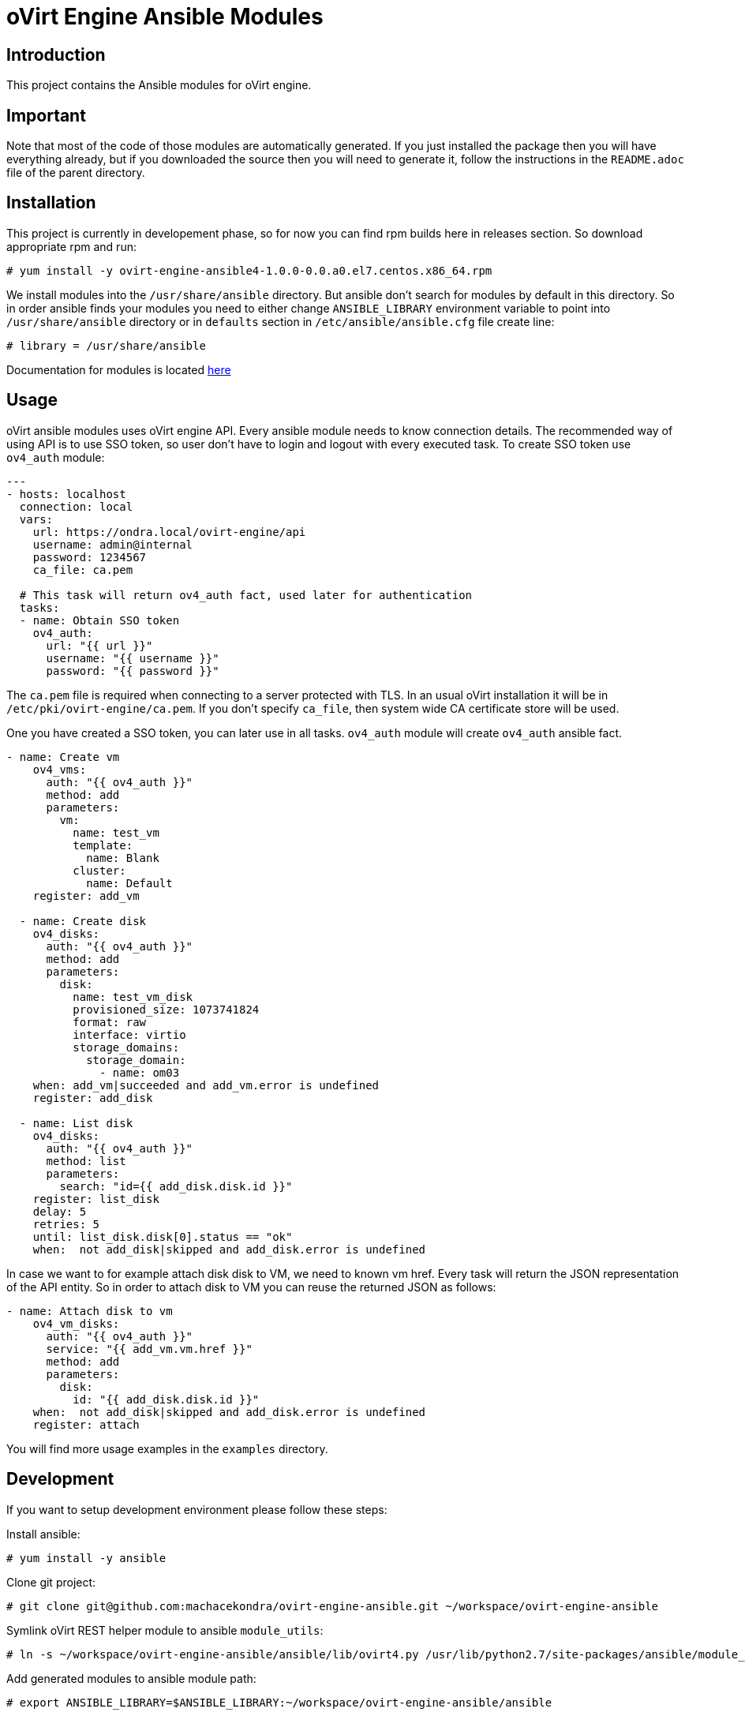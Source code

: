 = oVirt Engine Ansible Modules

== Introduction

This project contains the Ansible modules for oVirt engine.

== Important

Note that most of the code of those modules are automatically generated. If
you just installed the package then you will have everything already,
but if you downloaded the source then you will need to generate it,
follow the instructions in the `README.adoc` file of the parent
directory.

== Installation

This project is currently in developement phase, so for now you can find
rpm builds here in releases section. So download appropriate rpm and run:

 # yum install -y ovirt-engine-ansible4-1.0.0-0.0.a0.el7.centos.x86_64.rpm

We install modules into the `/usr/share/ansible` directory. But ansible don't search
for modules by default in this directory. So in order ansible finds your modules you
need to either change `ANSIBLE_LIBRARY` environment variable to point into
`/usr/share/ansible` directory or in `defaults` section in `/etc/ansible/ansible.cfg`
file create line:

 # library = /usr/share/ansible

Documentation for modules is located
http://ovirt-ansible-modules.readthedocs.io/en/latest/_modules/list_of_All_modules.html[here]

== Usage

oVirt ansible modules uses oVirt engine API. Every ansible module needs to know connection
details. The recommended way of using API is to use SSO token, so user don't have to login
and logout with every executed task. To create SSO token use `ov4_auth` module:

[source,yaml]
----
---
- hosts: localhost
  connection: local
  vars:
    url: https://ondra.local/ovirt-engine/api
    username: admin@internal
    password: 1234567
    ca_file: ca.pem

  # This task will return ov4_auth fact, used later for authentication
  tasks:
  - name: Obtain SSO token
    ov4_auth:
      url: "{{ url }}"
      username: "{{ username }}"
      password: "{{ password }}"
----

The `ca.pem` file is required when connecting to a server protected
with TLS. In an usual oVirt installation it will be in
`/etc/pki/ovirt-engine/ca.pem`. If you don't specify `ca_file`, then
system wide CA certificate store will be used.

One you have created a SSO token, you can later use in all tasks. `ov4_auth`
module will create `ov4_auth` ansible fact.

[source,yaml]
----
- name: Create vm
    ov4_vms:
      auth: "{{ ov4_auth }}"
      method: add
      parameters:
        vm:
          name: test_vm
          template:
            name: Blank
          cluster:
            name: Default
    register: add_vm

  - name: Create disk
    ov4_disks:
      auth: "{{ ov4_auth }}"
      method: add
      parameters:
        disk:
          name: test_vm_disk
          provisioned_size: 1073741824
          format: raw
          interface: virtio
          storage_domains:
            storage_domain:
              - name: om03
    when: add_vm|succeeded and add_vm.error is undefined
    register: add_disk

  - name: List disk
    ov4_disks:
      auth: "{{ ov4_auth }}"
      method: list
      parameters:
        search: "id={{ add_disk.disk.id }}"
    register: list_disk
    delay: 5
    retries: 5
    until: list_disk.disk[0].status == "ok"
    when:  not add_disk|skipped and add_disk.error is undefined
----

In case we want to for example attach disk disk to VM, we need to known vm href.
Every task will return the JSON representation of the API entity.
So in order to attach disk to VM you can reuse the returned JSON as follows:

[source,yaml]
----
- name: Attach disk to vm
    ov4_vm_disks:
      auth: "{{ ov4_auth }}"
      service: "{{ add_vm.vm.href }}"
      method: add
      parameters:
        disk:
          id: "{{ add_disk.disk.id }}"
    when:  not add_disk|skipped and add_disk.error is undefined
    register: attach
----

You will find more usage examples in the `examples` directory.

== Development

If you want to setup development environment please follow these steps:

Install ansible:

 # yum install -y ansible

Clone git project:

 # git clone git@github.com:machacekondra/ovirt-engine-ansible.git ~/workspace/ovirt-engine-ansible

Symlink oVirt REST helper module to ansible `module_utils`:

  # ln -s ~/workspace/ovirt-engine-ansible/ansible/lib/ovirt4.py /usr/lib/python2.7/site-packages/ansible/module_utils/

Add generated modules to ansible module path:

  # export ANSIBLE_LIBRARY=$ANSIBLE_LIBRARY:~/workspace/ovirt-engine-ansible/ansible

Create a playbook and run it:

 # ansible-playbook -i "localhost," -c local ~/workspace/ovirt-engine-ansible/ansible/create_vm.yml
